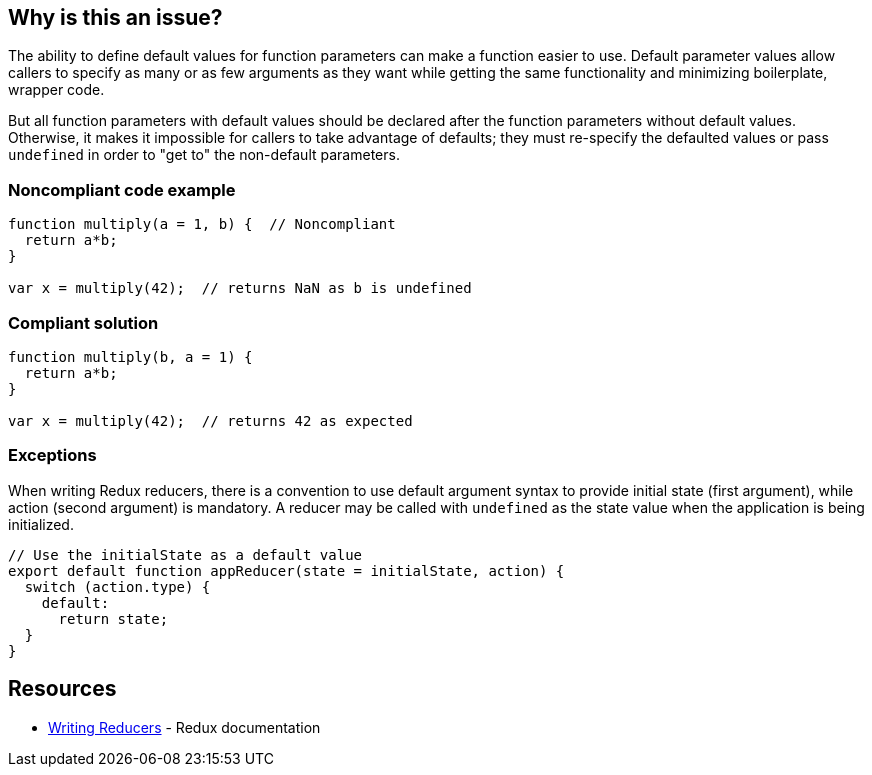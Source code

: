 == Why is this an issue?

The ability to define default values for function parameters can make a function easier to use. Default parameter values allow callers to specify as many or as few arguments as they want while getting the same functionality and minimizing boilerplate, wrapper code.


But all function parameters with default values should be declared after the function parameters without default values. Otherwise, it makes it impossible for callers to take advantage of defaults; they must re-specify the defaulted values or pass ``++undefined++`` in order to "get to" the non-default parameters.

=== Noncompliant code example

[source,javascript]
----
function multiply(a = 1, b) {  // Noncompliant
  return a*b;
}

var x = multiply(42);  // returns NaN as b is undefined
----

=== Compliant solution

[source,javascript]
----
function multiply(b, a = 1) {
  return a*b;
}

var x = multiply(42);  // returns 42 as expected
----


=== Exceptions

When writing Redux reducers, there is a convention to use default argument syntax to provide initial state (first argument), while action (second argument) is mandatory. A reducer may be called with ``++undefined++`` as the state value when the application is being initialized.

[source,javascript]
----
// Use the initialState as a default value
export default function appReducer(state = initialState, action) {
  switch (action.type) {
    default:
      return state;
  }
}
----

== Resources

* https://redux.js.org/tutorials/fundamentals/part-3-state-actions-reducers#writing-reducers[Writing Reducers] - Redux documentation

ifdef::env-github,rspecator-view[]

'''
== Implementation Specification
(visible only on this page)

=== Message

Move parameters "xxx", "yyy" after parameters without default value.


endif::env-github,rspecator-view[]
